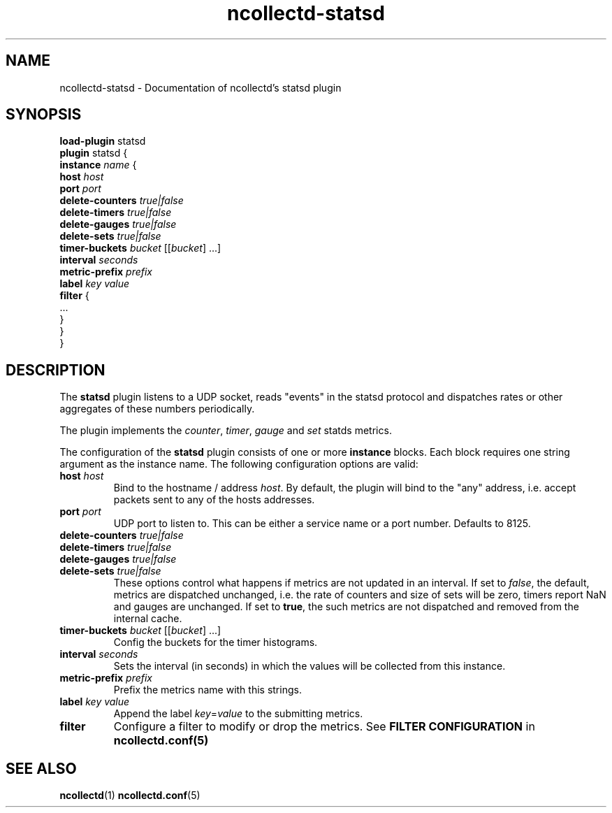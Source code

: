 .\" SPDX-License-Identifier: GPL-2.0-only
.TH ncollectd-statsd 5 "@NCOLLECTD_DATE@" "@NCOLLECTD_VERSION@" "ncollectd statsd man page"
.SH NAME
ncollectd-statsd \- Documentation of ncollectd's statsd plugin
.SH SYNOPSIS
\fBload-plugin\fP statsd
.br
\fBplugin\fP statsd {
    \fBinstance\fP \fIname\fP {
        \fBhost\fP \fIhost\fP
        \fBport\fP \fIport\fP
        \fBdelete-counters\fP \fItrue|false\fP
        \fBdelete-timers\fP \fItrue|false\fP
        \fBdelete-gauges\fP \fItrue|false\fP
        \fBdelete-sets\fP \fItrue|false\fP
        \fBtimer-buckets\fP \fIbucket\fP [[\fIbucket\fP] ...]
        \fBinterval\fP \fIseconds\fP
        \fBmetric-prefix\fP \fIprefix\fP
        \fBlabel\fP \fIkey\fP \fIvalue\fP
        \fBfilter\fP {
            ...
        }
    }
.br
}
.SH DESCRIPTION
The \fBstatsd\fP plugin listens to a UDP socket, reads "events" in the statsd
protocol and dispatches rates or other aggregates of these numbers periodically.
.PP
The plugin implements the \fIcounter\fP, \fItimer\fP, \fIgauge\fP and \fIset\fP statds metrics.
.PP
The configuration of the \fBstatsd\fP plugin consists of one or more
\fBinstance\fP blocks. Each block requires one string argument
as the instance name.  The following configuration options are valid:
.TP
\fBhost\fP \fIhost\fP
Bind to the hostname / address \fIhost\fP. By default, the plugin will bind to the
"any" address, i.e. accept packets sent to any of the hosts addresses.
.TP
\fBport\fP \fIport\fP
UDP port to listen to. This can be either a service name or a port number.
Defaults to \f(CW8125\fP.
.TP
\fBdelete-counters\fP \fItrue|false\fP
.TP
\fBdelete-timers\fP \fItrue|false\fP
.TP
\fBdelete-gauges\fP \fItrue|false\fP
.TP
\fBdelete-sets\fP \fItrue|false\fP
These options control what happens if metrics are not updated in an interval.
If set to \fIfalse\fP, the default, metrics are dispatched unchanged, i.e. the
rate of counters and size of sets will be zero, timers report \f(CWNaN\fP and gauges
are unchanged. If set to \fBtrue\fP, the such metrics are not dispatched and
removed from the internal cache.
.TP
\fBtimer-buckets\fP \fIbucket\fP [[\fIbucket\fP] ...]
Config the buckets for the timer histograms.
.TP
\fBinterval\fP \fIseconds\fP
Sets the interval (in seconds) in which the values will be collected from this instance.
.TP
\fBmetric-prefix\fP \fIprefix\fP
Prefix the metrics name with this strings.
.TP
\fBlabel\fP \fIkey\fP \fIvalue\fP
Append the label \fIkey\fP=\fIvalue\fP to the submitting metrics.
.TP
\fBfilter\fP
Configure a filter to modify or drop the metrics. See \fBFILTER CONFIGURATION\fP in
.BR ncollectd.conf(5)
.SH "SEE ALSO"
.BR ncollectd (1)
.BR ncollectd.conf (5)
